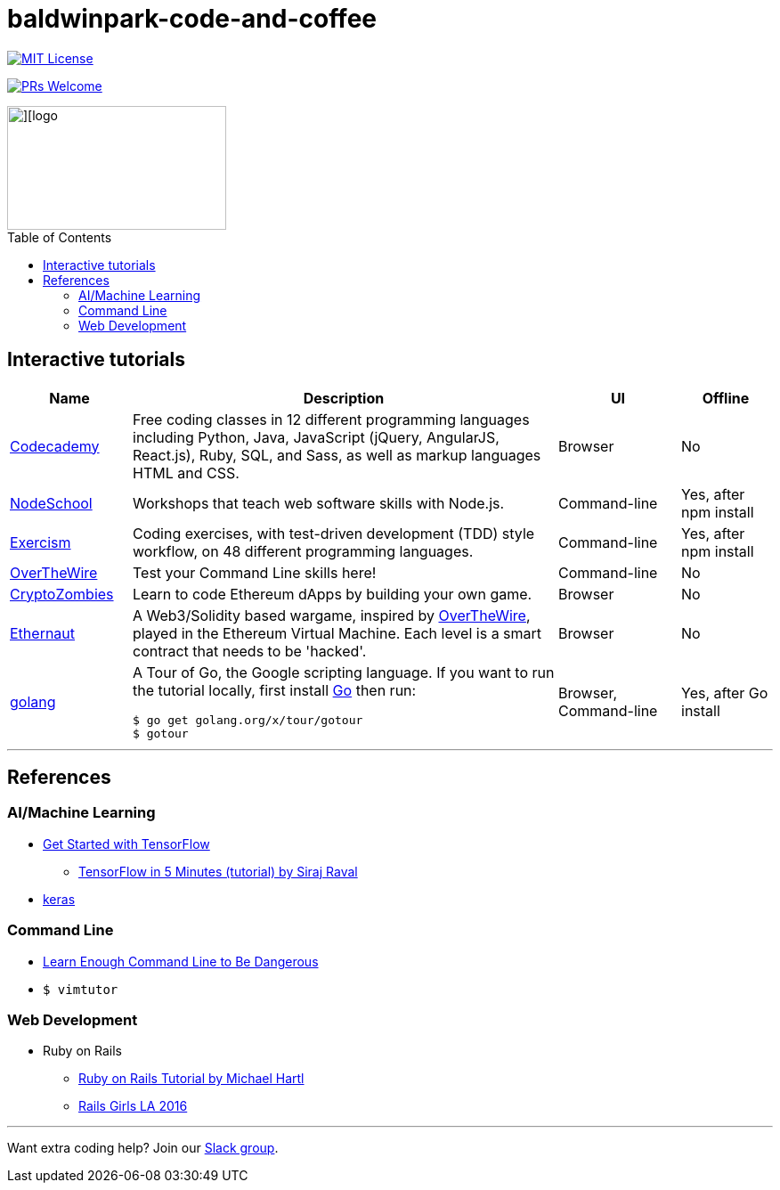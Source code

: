 = baldwinpark-code-and-coffee
:toc: macro

--

image::https://img.shields.io/badge/License-MIT-yellow.svg[MIT License, link=https://opensource.org/licenses/MIT, float="left"]
image:https://img.shields.io/badge/PRs-welcome-brightgreen.svg?style=flat-square[PRs Welcome, link=http://makeapullrequest.com]
--

image::./logo/code_coffeelogo.png[][logo,246,139, float="left"]

toc::[]

== Interactive tutorials
[cols="4,14,4a,3a", options="header", frame=none, grid=none] 
|===
|Name
|Description
|UI
|Offline

|https://www.codecademy.com/[Codecademy]
|Free coding classes in 12 different programming languages including Python, Java, JavaScript (jQuery, AngularJS, React.js), Ruby, SQL, and Sass, as well as markup languages HTML and CSS.
|Browser
|No

|https://nodeschool.io[NodeSchool]
|Workshops that teach web software skills with Node.js.
|Command-line
|Yes, after npm install

|http://exercism.io[Exercism]
|Coding exercises, with test-driven development (TDD) style workflow, on 48 different programming languages.
|Command-line
|Yes, after npm install

|http://overthewire.org/wargames/bandit/bandit0.html[OverTheWire]
|Test your Command Line skills here!
|Command-line
|No

|https://cryptozombies.io[CryptoZombies]
|Learn to code Ethereum dApps by building your own game.
|Browser
|No

|https://ethernaut.zeppelin.solutions/[Ethernaut]
|A Web3/Solidity based wargame, inspired by https://overthewire.org[OverTheWire], played in the Ethereum Virtual Machine. Each level is a smart contract that needs to be 'hacked'.
|Browser
|No

|https://tour.golang.org/[golang]
a|A Tour of Go, the Google scripting language. If you want to run the tutorial locally, first install https://golang.org/doc/install[Go] then run:
----
$ go get golang.org/x/tour/gotour
$ gotour
----
|Browser, Command-line
|Yes, after Go install

|===

'''

== References

=== AI/Machine Learning
 * https://www.tensorflow.org/tutorials/[Get Started with TensorFlow]
 ** https://www.youtube.com/watch?v=2FmcHiLCwTU&vl=en[TensorFlow in 5 Minutes (tutorial) by Siraj Raval]
 * https://keras.io/[keras]

=== Command Line
 * https://www.learnenough.com/command-line-tutorial[Learn Enough Command Line to Be Dangerous]
 * `$ vimtutor`

=== Web Development
 * Ruby on Rails
 ** https://www.railstutorial.org/book[Ruby on Rails Tutorial by Michael Hartl]
 ** https://gist.github.com/jendiamond/5a26b531e8e47b4aa638[Rails Girls LA 2016]

'''

Want extra coding help? Join our https://learnteachcode.org/slack[Slack group].
